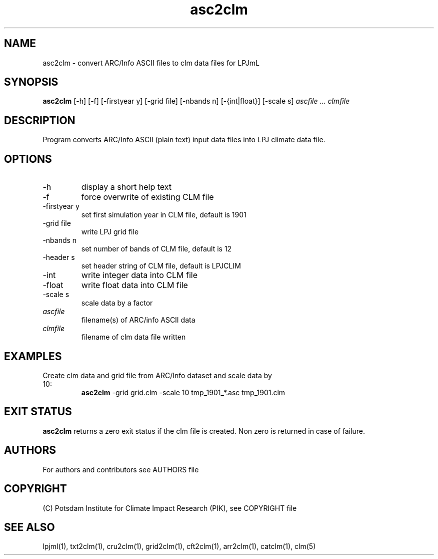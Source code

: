 .TH asc2clm 1  "April 18, 2016" "version 1.0.002" "USER COMMANDS"
.SH NAME
asc2clm \- convert ARC/Info ASCII files to clm data files for LPJmL
.SH SYNOPSIS
.B asc2clm
[\-h] [\-f] [\-firstyear y] [\-grid file] [\-nbands n] [\-{int|float}] [\-scale s]
.I ascfile ... clmfile 
.SH DESCRIPTION
Program converts ARC/Info ASCII (plain text) input data files into LPJ climate data file.
.SH OPTIONS
.TP
\-h
display a short help text
.TP
\-f
force overwrite of existing CLM file
.TP
\-firstyear y 
set first simulation year in CLM file, default is 1901
.TP
\-grid file
write LPJ grid file
.TP
\-nbands n
set number of bands of CLM file, default is 12
.TP
\-header s
set header string of CLM file, default is LPJCLIM
.TP
\-int
write integer data into CLM file
.TP
\-float
write float data into CLM file
.TP
\-scale s
scale data by a factor
.TP
.I ascfile    
filename(s) of ARC/info ASCII data
.TP
.I clmfile     
filename of clm data file written
.SH EXAMPLES
.TP
Create clm data and grid file from ARC/Info dataset and scale data by 10:
.B asc2clm
-grid grid.clm -scale 10 tmp_1901_*.asc tmp_1901.clm
.PP
.SH EXIT STATUS
.B asc2clm
returns a zero exit status if the clm file is created.
Non zero is returned in case of failure.

.SH AUTHORS

For authors and contributors see AUTHORS file

.SH COPYRIGHT

(C) Potsdam Institute for Climate Impact Research (PIK), see COPYRIGHT file

.SH SEE ALSO
lpjml(1), txt2clm(1), cru2clm(1), grid2clm(1), cft2clm(1), arr2clm(1), catclm(1), clm(5)
